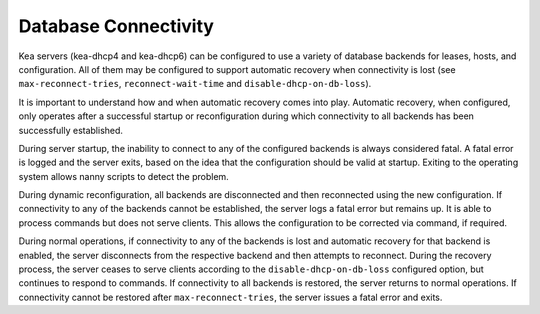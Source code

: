 .. _database-connectivity:

*********************
Database Connectivity
*********************
Kea servers (kea-dhcp4 and kea-dhcp6) can be configured to use a variety of
database backends for leases, hosts, and configuration. All of them may be
configured to support automatic recovery when connectivity is lost (see
``max-reconnect-tries``, ``reconnect-wait-time`` and
``disable-dhcp-on-db-loss``).

It is important to understand how and when automatic recovery comes into play.
Automatic recovery, when configured, only operates after a successful startup
or reconfiguration during which connectivity to all backends has been
successfully established.

During server startup, the inability to connect to any of the configured
backends is always considered fatal. A fatal error is logged and the server
exits, based on the idea that the configuration should be valid
at startup. Exiting to the operating system allows nanny scripts to detect
the problem.

During dynamic reconfiguration, all backends are disconnected and then
reconnected using the new configuration. If connectivity to any of the
backends cannot be established, the server logs a fatal error but remains
up. It is able to process commands but does not serve clients. This
allows the configuration to be corrected via command, if required.

During normal operations, if connectivity to any of the backends is lost and
automatic recovery for that backend is enabled, the server disconnects from the
respective backend and then attempts to reconnect. During the recovery process,
the server ceases to serve clients according to the ``disable-dhcp-on-db-loss``
configured option, but continues to respond to commands. If connectivity to all
backends is restored, the server returns to normal operations. If connectivity
cannot be restored after ``max-reconnect-tries``, the server issues a fatal
error and exits.
